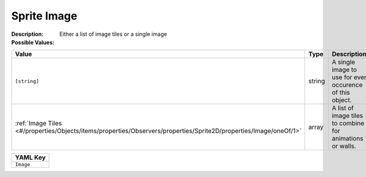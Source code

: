 .. _#/properties/Objects/items/properties/Observers/properties/Sprite2D/properties/Image:

.. #/properties/Objects/items/properties/Observers/properties/Sprite2D/properties/Image

Sprite Image
============

:Description: Either a list of image tiles or a single image

:Possible Values:

.. list-table::

   * - **Value**
     - **Type**
     - **Description**
   * - ``[string]``
     - string
     - A single image to use for ever occurence of this object.
   * - :ref:`Image Tiles <#/properties/Objects/items/properties/Observers/properties/Sprite2D/properties/Image/oneOf/1>`
     - array
     - A list of image tiles to combine for animations or walls.


.. list-table::

   * - **YAML Key**
   * - ``Image``



